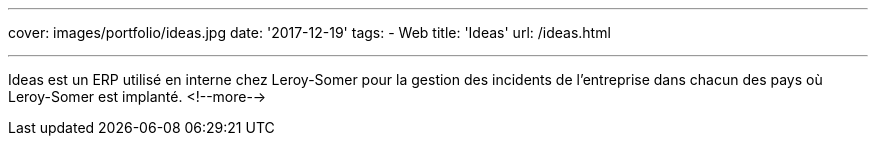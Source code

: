 ---
cover: images/portfolio/ideas.jpg
date: '2017-12-19'
tags:
- Web
title: 'Ideas'
url: /ideas.html

---

Ideas est un ERP utilisé en interne chez Leroy-Somer pour la gestion des incidents de l'entreprise dans chacun des pays où Leroy-Somer est implanté.
<!--more-->
